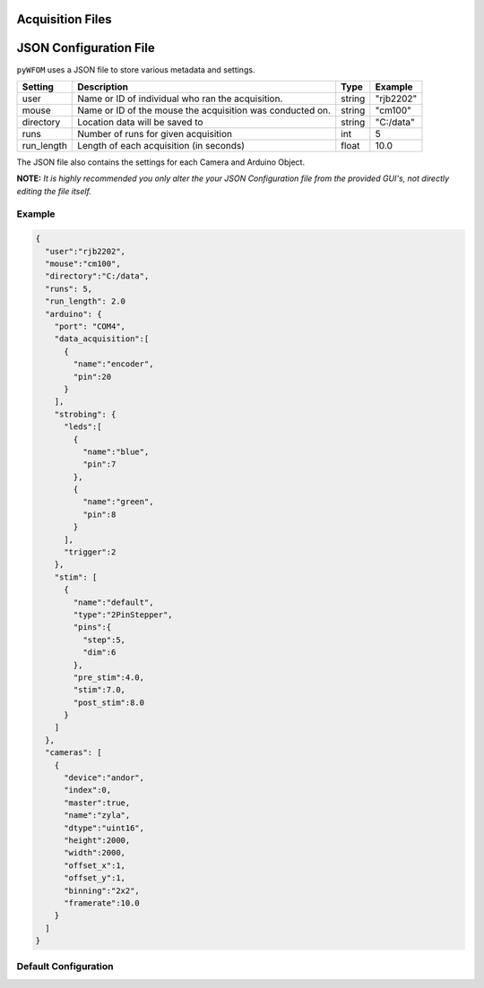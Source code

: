 .. _configuration:

Acquisition Files
=================

JSON Configuration File
=======================

``pyWFOM`` uses a JSON file to store various metadata and settings.

========== ============================================== ========= ===============
Setting    Description                                      Type     Example
========== ============================================== ========= ===============
user        Name or ID of individual who                    string    "rjb2202"
            ran the acquisition.
---------- ---------------------------------------------- --------- ---------------
mouse       Name or ID of the mouse the acquisition was    string     "cm100"
            conducted on.
---------- ---------------------------------------------- --------- ---------------
directory   Location data will be saved to                  string    "C:/data"
---------- ---------------------------------------------- --------- ---------------
runs        Number of runs for given acquisition              int      5
---------- ---------------------------------------------- --------- ---------------
run_length     Length of each acquisition (in seconds)        float      10.0
========== ============================================== ========= ===============

The JSON file also contains the settings for each Camera and Arduino Object.

**NOTE:** *It is highly recommended you only alter the your JSON Configuration
file from the provided GUI's, not directly editing the file itself.*

Example
-------

.. code-block:: JSON

  {
    "user":"rjb2202",
    "mouse":"cm100",
    "directory":"C:/data",
    "runs": 5,
    "run_length": 2.0
    "arduino": {
      "port": "COM4",
      "data_acquisition":[
        {
          "name":"encoder",
          "pin":20
        }
      ],
      "strobing": {
        "leds":[
          {
            "name":"blue",
            "pin":7
          },
          {
            "name":"green",
            "pin":8
          }
        ],
        "trigger":2
      },
      "stim": [
        {
          "name":"default",
          "type":"2PinStepper",
          "pins":{
            "step":5,
            "dim":6
          },
          "pre_stim":4.0,
          "stim":7.0,
          "post_stim":8.0
        }
      ]
    },
    "cameras": [
      {
        "device":"andor",
        "index":0,
        "master":true,
        "name":"zyla",
        "dtype":"uint16",
        "height":2000,
        "width":2000,
        "offset_x":1,
        "offset_y":1,
        "binning":"2x2",
        "framerate":10.0
      }
    ]
  }

Default Configuration
---------------------
